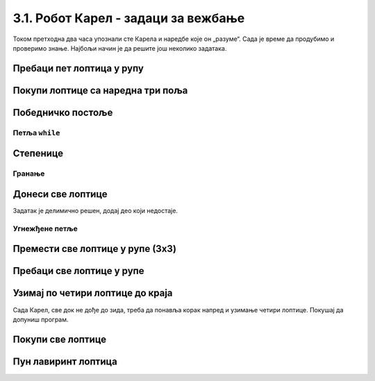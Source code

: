 3.1. Робот Карел - задаци за вежбање
####################################

Током претходна два часа упознали сте Карела и наредбе које
он „разуме“. Сада је време да продубимо и проверимо знање. Најбољи
начин је да решите још неколико задатака.


Пребаци пет лоптица у рупу
''''''''''''''''''''''''''

.. questionnote::

   Помози роботу да покупи свих пет лоптица и премести их у рупу испред
   њих.

.. karel:: Карел_пребаци_свих_пет_лоптица_у_рупу
    :blockly:

    {
      setup: function() {

         var world = new World(3, 1);
         world.setRobotStartAvenue(3);
         world.setRobotStartStreet(1);
         world.setRobotStartDirection("W");

         world.putBalls(2, 1, 5);
         world.putHoles(1, 1, 5);

         var robot = new Robot();
         var code = ["from karel import *"]
         return {world: world, robot: robot, code: code};
      },

      isSuccess: function(robot, world) {
           for (var i = 1; i <= world.getAvenues(); i++)
              for (var j = 1; j <= world.getStreets(); j++)
                 if (world.getBalls(i, j) != 0)
                    return false;
          return true;
      }
    }

    
.. reveal:: Карел_пребаци_свих_пет_лоптица_у_рупу_reveal
   :showtitle: Прикажи решење
   :hidetitle: Сакриј решење

   Једно могуће решење (не и једино) је следеће.               

   .. activecode:: Карел_пребаци_свих_пет_лоптица_у_рупу_решење
      :passivecode: true
   
      from karel import *
      napred()
      for j in range(5):
          uzmi()
      napred()
      for j in range(5):
          ostavi()

Покупи лоптице са наредна три поља
''''''''''''''''''''''''''''''''''

.. questionnote::

   Испред Карела су три поља, а на њима редом 5, 3 и 8 лоптица. Карел
   треба да покупи све лоптице.

  
.. karel:: Karel_for_Take_5_3_8
   :blockly:

   {
        setup:function() {
           var world = new World(4, 1);
           world.setRobotStartAvenue(1);
           world.setRobotStartStreet(1);
           world.setRobotStartDirection("E");
           
           world.putBalls(2, 1, 5);
           world.putBalls(3, 1, 3);
           world.putBalls(4, 1, 8);
           
           var robot = new Robot();

           var code = ["from karel import *",
                       "# dovrsi program",
                       ""];
           return {robot:robot, world:world, code:code};
        },
    
        isSuccess: function(robot, world) {
           return robot.getBalls() == 16;
        },
   }
   
.. reveal:: Karel_for_Take_5_3_8_reveal
   :showtitle: Решење
   :hidetitle: Сакриј решење
   
   .. activecode:: Karel_for_Take_5_3_8_solution
      :passivecode: true
      
      from karel import *
      napred()
      for i in range(5):
          uzmi()
      napred()
      for i in range(3):
          uzmi()
      napred()
      for i in range(8):
          uzmi()
          

Победничко постоље
''''''''''''''''''

.. questionnote::

   Помози роботу да покупи све лоптице.

   
.. karel:: Карел_победничко_постоље
    :blockly:

    {
        setup: function() {
            var dim = 5;
            var world = new World(2*dim + 1, dim + 2);
        for (var i = 1; i <= dim; i++)
                world.addNSWall(i, i, 1);
        for (var i = dim + 1; i <= 2 * dim; i++)
                world.addNSWall(i, 2*dim - i + 1, 1);
        for (var i = 1; i <= dim; i++)
                world.addEWWall(i + 1, i, 1);
        for (var i = dim; i <= 2*dim - 1; i++)
                world.addEWWall(i + 1, 2*dim - i, 1);
            for (var i = 2; i <= dim; i++)
                world.putBall(i, i);
        for (var i = dim + 1; i <= 2*dim + 1; i++)
                world.putBall(i, 2*dim - i + 2);
            world.setRobotStartAvenue(1);
            world.setRobotStartStreet(1);
        world.setRobotStartDirection("E");
        var robot = new Robot();
        var code = ["from karel import *"]
        return {world: world, robot: robot, code: code};
        },

        isSuccess: function(robot, world) {
        for (var i = 1; i <= world.getAvenues(); i++)
            for (var j = 1; j <= world.getStreets(); j++)
                    if (world.getBalls(i, j) != 0)
                    return false;
        return true;
        }
    }


.. reveal:: Карел_победничко_постоље_reveal
   :showtitle: Прикажи решење
   :hidetitle: Сакриј решење

   Једно могуће решење (не и једино) је следеће.               

   .. activecode:: Карел_победничко_постоље_решење
      :passivecode: true
                    
      from karel import *
      for i in range(5):
          levo()
          napred()
          desno()
          napred()
          uzmi()
      for i in range(5):
          napred()
          desno()
          napred()
          uzmi()
          levo()

Петља ``while``
---------------
          
Степенице
'''''''''

.. questionnote::

   Помози роботу да покупи све лоптице. Лавиринт је зачаран и број
   степеница се мења приликом сваког покретања програма.
   
.. karel:: Карел_степенице
   :blockly:

    {
      setup: function() {

         function random(n) {
            return Math.floor(n * Math.random());
        }
     
        var N = 4 + random(3);
        var world = new World(N, N);
        world.setRobotStartAvenue(1);
        world.setRobotStartStreet(N);
        world.setRobotStartDirection("E");

        for (var i = 2; i <= N; i++) {
           world.putBall(i, N-i+1);
           world.addNSWall(i-1, N-i+1, 1);
           world.addEWWall(i-1, N-i+1, 1);
        }

        for (var i = 2; i <= N-1; i++)
           world.addNSWall(i, N-i+2, 1);
        for (var i = 2; i <= N; i++)
           world.addEWWall(i, N-i+2, 1);

        var robot = new Robot();
        var code = ["from karel import *"]
        return {world: world, robot: robot, code: code};
     },

     isSuccess: function(robot, world) {
          for (var i = 1; i <= world.getAvenues(); i++)
             for (var j = 1; j <= world.getStreets(); j++)
                if (world.getBalls(i, j) != 0)
                   return false;
         return true;
     }
   }

.. reveal:: Карел_степенице_reveal
   :showtitle: Прикажи решење
   :hidetitle: Сакриј решење

   Једно могуће решење (не и једино) је следеће.               

   .. activecode:: Карел_степенице_решење
      :passivecode: true
                    
      from karel import *
      while moze_napred():
          napred()
          desno()
          napred()
          uzmi()
          levo()

Гранање
-------

Донеси све лоптице
''''''''''''''''''


.. questionnote::

   Испред Карела је прав пут непознате дужине. На неким пољима има, а
   на неким нема лоптице. Карел треба да прикупи све лоптице са свих
   поља и донесе их на почетно поље.

Задатак је делимично решен, додај део који недостаје.

.. karel:: Karel_while_bring_all_balls
   :blockly:

   {
      setup:function() {
         function random(n) {
            return Math.floor(n * Math.random());
         }

         var N = 2 + random(9);
         var world = new World(N, 1);
         world.setRobotStartAvenue(1);
         world.setRobotStartStreet(1);
         world.setRobotStartDirection("E");
         
         for (var k = 2; k <= N; k++) {
            let B = random(2);
            world.putBalls(k, 1, B);
         }
      
         var robot = new Robot();
         
         var code = ["from karel import *",
                     "while moze_napred():",
                     "    napred()",
                     "    # kazi Karelu da uzme lopticu sa polja, ako je ima",
                     "",
                     "levo(); levo()                # okreni se nazad",
                     "# kazi Karelu da se vrati na pocetno polje (to jest, da ide napred dok moze)",
                     "",
                     "while ima_loptica_kod_sebe(): # ostavi sve loptice",
                     "    ostavi()",
                     ""];

           return {robot:robot, world:world, code:code};
        },
    
        isSuccess: function(robot, world) {
           var N = world.getAvenues();
           for (var k = 2; k <= N; k++)
              if (world.getBalls(k, 1) > 0)
                 return false;
               
           if (robot.getBalls() > 0)
                 return false;
                 
           return true;
        },
   }

.. reveal:: Karel_while_if_bring_all_balls_reveal
   :showtitle: Решење
   :hidetitle: Сакриј решење

   .. activecode:: Karel_while_if_bring_all_balls_solution
      :passivecode: true
      
      from karel import *
      while moze_napred():          # pokupi sve loptice sa svih polja
          napred()
          if ima_loptica_na_polju():
              uzmi()
            
      levo(); levo()                # okreni se nazad
      
      while moze_napred():          # vrati se na pocetno polje
          napred()
      while ima_loptica_kod_sebe(): # ostavi sve loptice           
          ostavi()
          


Угнежђене петље
---------------

Премести све лоптице у рупе (3x3)
'''''''''''''''''''''''''''''''''

.. questionnote::

   Помози роботу да покупи све лоптице и премести их у рупе испред
   њих. Лавиринт је увек исти (на три поља испред робота се налазе по
   три лоптице).
   
.. karel:: Карел_све_лоптице_у_рупе_3x3
    :blockly:

    {
      setup: function() {

         function random(n) {
             return Math.floor(n * Math.random());
         }
      
         var N = 7;
         var world = new World(N, 1);
         world.setRobotStartAvenue(N);
         world.setRobotStartStreet(1);
         world.setRobotStartDirection("W");

         for (var i = N-1; i >= 1; i--)
            if (i % 2 == 0)
               world.putBalls(i, 1, 3);
            else
               world.putHoles(i, 1, 3);

         var robot = new Robot();
         var code = ["from karel import *"]
         return {world: world, robot: robot, code: code};
      },

      isSuccess: function(robot, world) {
           for (var i = 1; i <= world.getAvenues(); i++)
              for (var j = 1; j <= world.getStreets(); j++)
                 if (world.getBalls(i, j) != 0)
                    return false;
          return true;
      }
    }


.. reveal:: Карел_све_лоптице_у_рупе_3x3_reveal
   :showtitle: Прикажи решење
   :hidetitle: Сакриј решење

   Једно могуће решење (не и једино) је следеће.               

   .. activecode:: Карел_све_лоптице_у_рупе_3x3_решење
      :passivecode: true
   
      from karel import *
      for i in range(3):
          napred()
          for j in range(3):
              uzmi()
          napred()
          for j in range(3):
              ostavi()

Пребаци све лоптице у рупе
''''''''''''''''''''''''''

.. questionnote::

   Помози роботу да покупи све лоптице и премести их у рупе испред
   њих. Разлика у односу на претходни задатак је то што је лавиринт
   зачаран и робот не зна унапред колико ће лоптица бити испред њега.
   
.. karel:: Карел_све_лоптице_у_рупе
    :blockly:

    {
      setup: function() {

         function random(n) {
             return Math.floor(n * Math.random());
         }
      
         var N = 2 * (2 + random(3)) + 1;
         var world = new World(N, 1);
         world.setRobotStartAvenue(N);
         world.setRobotStartStreet(1);
         world.setRobotStartDirection("W");

         var m;
         for (var i = N-1; i >= 1; i--) {
            if (i % 2 == 0) {
              m = 2 + random(3);
               world.putBalls(i, 1, m);
            } else
               world.putHoles(i, 1, m);
         }

         var robot = new Robot();
         var code = ["from karel import *"]
         return {world: world, robot: robot, code: code};
      },

      isSuccess: function(robot, world) {
           for (var i = 1; i <= world.getAvenues(); i++)
              for (var j = 1; j <= world.getStreets(); j++)
                 if (world.getBalls(i, j) != 0)
                    return false;
          return true;
      }
    }

.. reveal:: Карел_све_лоптице_у_рупе_reveal
   :showtitle: Прикажи решење
   :hidetitle: Сакриј решење

   Једно могуће решење (не и једино) је следеће.               

   .. activecode:: Карел_све_лоптице_у_рупе_решење
      :passivecode: true
   
      from karel import *
      while moze_napred():
          napred()
          while ima_loptica_na_polju():
              uzmi()
          napred()
          while ima_loptica_kod_sebe():
              ostavi()

Узимај по четири лоптице до краја
'''''''''''''''''''''''''''''''''

.. questionnote::

   Испред Карела је једно или више поља, а на сваком пољу су по четири
   лоптице. Карел треба све да их покупи.
  
Сада Карел, све док не дође до зида, треба да понавља корак напред и
узимање четири лоптице. Покушај да допуниш програм.
  
.. karel:: Karel_while_many_squares_two_bals_per_square
   :blockly:

   {
      setup:function() {
         function random(n) {
            return Math.floor(n * Math.random());
         }

         var N = 2 + random(9);
         var world = new World(N, 1);
         world.setRobotStartAvenue(1);
         world.setRobotStartStreet(1);
         world.setRobotStartDirection("E");
         for (var k = 2; k <= N; k++)
             world.putBalls(k, 1, 4);
      
         var robot = new Robot();
      
         var code = ["from karel import *",
                     "while moze_napred():",
                     "    napred()",
                     "    # dodajte naredbe koje nedostaju",
                     ""];
         return {robot:robot, world:world, code:code};
      },
      
      isSuccess: function(robot, world) {
         var N = world.getAvenues();
         for (var k = 1; k <= N; k++)
            if (world.getBalls(k, 1) > 0)
               return false;
               
         return true;
      }
   }
   
.. reveal:: Karel_while_many_squares_two_bals_per_square_reveal
   :showtitle: Решење
   :hidetitle: Сакриј решење

   .. activecode:: Karel_while_many_squares_two_bals_per_square_solution
      :passivecode: true
      
      from karel import *
      while moze_napred():
          napred()
          for i in range(4):
              uzmi()

Покупи све лоптице
''''''''''''''''''

.. questionnote::

   Испред Карела је бар једно поље, а може их бити колико год (лавиринт је зачаран). На
   сваком од поља испред Карела има нула или више лоптица. Карел треба
   да покупи све лоптице.


.. karel:: Karel_while_many_squares_many_balls
   :blockly:

   {
      setup:function() {
         function random(n) {
            return Math.floor(n * Math.random());
         }

         var N = 2 + random(9);
         var world = new World(N, 1);
         world.setRobotStartAvenue(1);
         world.setRobotStartStreet(1);
         world.setRobotStartDirection("E");
         
         for (var k = 2; k <= N; k++) {
            let B = random(7);
            world.putBalls(k, 1, B);
         }
      
         var robot = new Robot();
      
         var code = ["from karel import *",
                     "while ???:",
                     "    napred()",
                     "    while ???:",
                     "        ???",
                     ""];
         return {robot:robot, world:world, code:code};
      },
      
      isSuccess: function(robot, world) {
         var N = world.getAvenues();
         for (var k = 1; k <= N; k++)
            if (world.getBalls(k, 1) > 0)
               return false;
               
         return true;
      }
   }              

.. reveal:: Karel_while_many_squares_many_balls_per_square_reveal
   :showtitle: Решење
   :hidetitle: Сакриј решење

   .. activecode:: Karel_while_many_squares_many_balls_per_square_solution
      :passivecode: true
      
      from karel import *
      while moze_napred():
          napred()
          while ima_loptica_na_polju():
              uzmi()
              
Пун лавиринт лоптица
''''''''''''''''''''

.. questionnote::

   Робот код себе има неограничен број лоптица и треба да на свако поље лавиринта остави по једну. Имај у виду да је лавиринт зачаран и да треба да напишеш програм који ће радити за све димензије лавиринта.

   
.. karel:: Карел_пун_лавиринт_лоптица
    :blockly:
   
    {
        setup: function() {

           function random(n) {
             return Math.floor(n * Math.random());
           }
        
           var dim = 5 + random(3);
           var world = new World(dim, dim);

           world.addNSWall(1, 2, dim-2);
           world.addNSWall(dim-1, 2, dim-2);
           world.addEWWall(2, 1, dim-2);
           world.addEWWall(2, dim-1, dim-2);

           world.setRobotStartAvenue(1);
           world.setRobotStartStreet(1);
           world.setRobotStartDirection("N");
           var robot = new Robot();
           robot.setInfiniteBalls(true);
           var code = ["from karel import *"]
           return {world: world, robot: robot, code: code};
        },

        isSuccess: function(robot, world) {
            for (var i = 1; i <= world.getStreets(); i++) {
                    if (world.getBalls(1, i) != 1)
                    return false;
                    if (world.getBalls(world.getAvenues(), i) != 1)
                    return false;
            }

            for (var i = 1; i <= world.getAvenues(); i++) {
                    if (world.getBalls(i, 1) != 1)
                    return false;
                    if (world.getBalls(i, world.getStreets()) != 1)
                    return false;
            }     

            return true;
        }
    }

.. reveal:: Карел_пун_лавиринт_лоптица_reveal
   :showtitle: Прикажи решење
   :hidetitle: Сакриј решење

   Једно могуће решење (не и једино) је следеће.               

   .. activecode:: Карел_пун_лавиринт_лоптица_решење
      :passivecode: true

      from karel import *
      for i in range(4):
          while moze_napred():
              napred()
              ostavi()
          desno()

              


